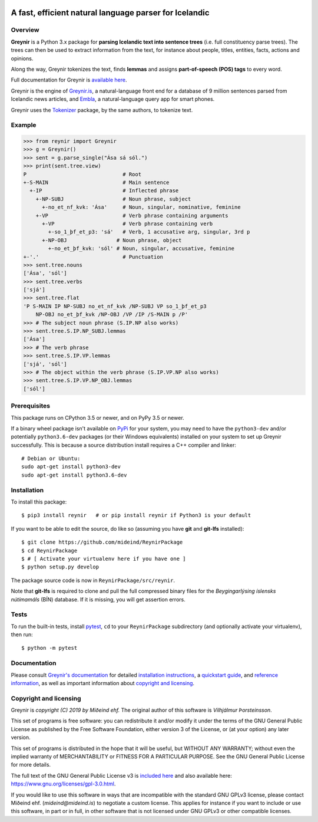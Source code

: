 
.. image:: https://github.com/mideind/ReynirPackage/blob/master/doc/_static/GreynirLogo220.png?raw=true

=======================================================
A fast, efficient natural language parser for Icelandic
=======================================================

.. image:: https://travis-ci.com/mideind/ReynirPackage.svg?branch=master
    :target: https://travis-ci.com/mideind/ReynirPackage

********
Overview
********

**Greynir** is a Python 3.x package for
**parsing Icelandic text into sentence trees** (i.e. full
constituency parse trees). The trees can then be used to extract
information from the text, for instance about people, titles, entities,
facts, actions and opinions.

Along the way, Greynir tokenizes the text, finds **lemmas** and assigns
**part-of-speech (POS) tags** to every word.

Full documentation for Greynir is `available here <https://greynir.is/doc/>`_.

Greynir is the engine of `Greynir.is <https://greynir.is>`_, a natural-language
front end for a database of 9 million sentences parsed from Icelandic
news articles, and `Embla <https://embla.is>`_, a natural-language query app
for smart phones.

Greynir uses the `Tokenizer <https://pypi.org/project/tokenizer/>`_ package,
by the same authors, to tokenize text.

*******
Example
*******

>>> from reynir import Greynir
>>> g = Greynir()
>>> sent = g.parse_single("Ása sá sól.")
>>> print(sent.tree.view)
P                               # Root
+-S-MAIN                        # Main sentence
  +-IP                          # Inflected phrase
    +-NP-SUBJ                   # Noun phrase, subject
      +-no_et_nf_kvk: 'Ása'     # Noun, singular, nominative, feminine
    +-VP                        # Verb phrase containing arguments
      +-VP                      # Verb phrase containing verb
        +-so_1_þf_et_p3: 'sá'   # Verb, 1 accusative arg, singular, 3rd p
      +-NP-OBJ                # Noun phrase, object
        +-no_et_þf_kvk: 'sól' # Noun, singular, accusative, feminine
+-'.'                           # Punctuation
>>> sent.tree.nouns
['Ása', 'sól']
>>> sent.tree.verbs
['sjá']
>>> sent.tree.flat
'P S-MAIN IP NP-SUBJ no_et_nf_kvk /NP-SUBJ VP so_1_þf_et_p3
    NP-OBJ no_et_þf_kvk /NP-OBJ /VP /IP /S-MAIN p /P'
>>> # The subject noun phrase (S.IP.NP also works)
>>> sent.tree.S.IP.NP_SUBJ.lemmas
['Ása']
>>> # The verb phrase
>>> sent.tree.S.IP.VP.lemmas
['sjá', 'sól']
>>> # The object within the verb phrase (S.IP.VP.NP also works)
>>> sent.tree.S.IP.VP.NP_OBJ.lemmas
['sól']

*************
Prerequisites
*************

This package runs on CPython 3.5 or newer, and on PyPy 3.5 or newer.

If a binary wheel package isn't available on `PyPi <https://pypi.org>`_
for your system, you may need to have the ``python3-dev`` and/or potentially
``python3.6-dev`` packages (or their Windows equivalents) installed on your
system to set up Greynir successfully. This is because a source distribution
install requires a C++ compiler and linker::

    # Debian or Ubuntu:
    sudo apt-get install python3-dev
    sudo apt-get install python3.6-dev

************
Installation
************

To install this package::

    $ pip3 install reynir   # or pip install reynir if Python3 is your default

If you want to be able to edit the source, do like so (assuming
you have **git** and **git-lfs** installed)::

    $ git clone https://github.com/mideind/ReynirPackage
    $ cd ReynirPackage
    $ # [ Activate your virtualenv here if you have one ]
    $ python setup.py develop

The package source code is now in ``ReynirPackage/src/reynir``.

Note that **git-lfs** is required to clone and pull the full compressed binary
files for the *Beygingarlýsing íslensks nútímamáls* (BÍN) database. If it is
missing, you will get assertion errors.

*****
Tests
*****

To run the built-in tests, install `pytest <https://docs.pytest.org/en/latest/>`_,
``cd`` to your ``ReynirPackage`` subdirectory (and optionally activate your
virtualenv), then run::

    $ python -m pytest

*************
Documentation
*************

Please consult `Greynir's documentation <https://greynir.is/doc/>`_ for detailed
`installation instructions <https://greynir.is/doc/installation.html>`_,
a `quickstart guide <https://greynir.is/doc/quickstart.html>`_,
and `reference information <https://greynir.is/doc/reference.html>`_,
as well as important information
about `copyright and licensing <https://greynir.is/doc/copyright.html>`_.

***********************
Copyright and licensing
***********************

Greynir is *copyright (C) 2019 by Miðeind ehf.*
The original author of this software is *Vilhjálmur Þorsteinsson*.

.. image:: https://raw.githubusercontent.com/mideind/Reynir/master/static/img/GPLv3.png
    :target: https://github.com/mideind/Reynir/blob/master/LICENSE.txt

This set of programs is free software: you can redistribute it and/or modify it
under the terms of the GNU General Public License as published by the Free
Software Foundation, either version 3 of the License, or (at your option)
any later version.

This set of programs is distributed in the hope that it will be useful,
but WITHOUT ANY WARRANTY; without even the implied warranty of MERCHANTABILITY
or FITNESS FOR A PARTICULAR PURPOSE. See the GNU General Public License for
more details.

The full text of the GNU General Public License v3 is
`included here <https://github.com/mideind/Reynir/blob/master/LICENSE.txt>`_
and also available here: https://www.gnu.org/licenses/gpl-3.0.html.

.. image:: https://github.com/mideind/ReynirPackage/blob/master/doc/_static/MideindLogoVert100.png?raw=true

If you would like to use this software in ways that are incompatible
with the standard GNU GPLv3 license, please contact
Miðeind ehf. (*mideind@mideind.is*) to negotiate a custom license.
This applies for instance if you want to include or use this software,
in part or in full, in other software that is not licensed under GNU GPLv3 or
other compatible licenses.
